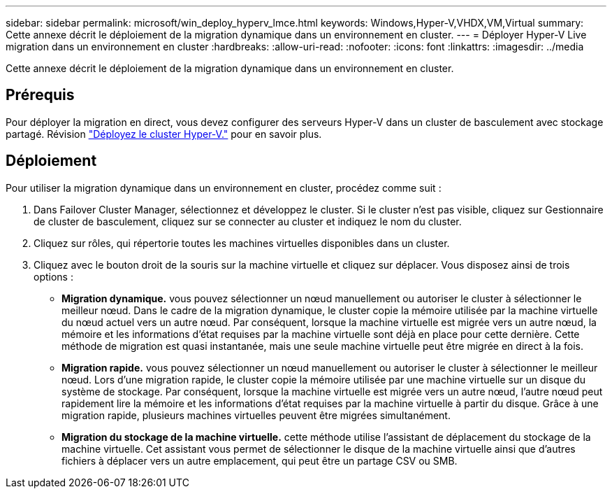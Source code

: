 ---
sidebar: sidebar 
permalink: microsoft/win_deploy_hyperv_lmce.html 
keywords: Windows,Hyper-V,VHDX,VM,Virtual 
summary: Cette annexe décrit le déploiement de la migration dynamique dans un environnement en cluster. 
---
= Déployer Hyper-V Live migration dans un environnement en cluster
:hardbreaks:
:allow-uri-read: 
:nofooter: 
:icons: font
:linkattrs: 
:imagesdir: ../media


[role="lead"]
Cette annexe décrit le déploiement de la migration dynamique dans un environnement en cluster.



== Prérequis

Pour déployer la migration en direct, vous devez configurer des serveurs Hyper-V dans un cluster de basculement avec stockage partagé. Révision link:win_deploy_hyperv.html["Déployez le cluster Hyper-V."] pour en savoir plus.



== Déploiement

Pour utiliser la migration dynamique dans un environnement en cluster, procédez comme suit :

. Dans Failover Cluster Manager, sélectionnez et développez le cluster. Si le cluster n'est pas visible, cliquez sur Gestionnaire de cluster de basculement, cliquez sur se connecter au cluster et indiquez le nom du cluster.
. Cliquez sur rôles, qui répertorie toutes les machines virtuelles disponibles dans un cluster.
. Cliquez avec le bouton droit de la souris sur la machine virtuelle et cliquez sur déplacer. Vous disposez ainsi de trois options :
+
** *Migration dynamique.* vous pouvez sélectionner un nœud manuellement ou autoriser le cluster à sélectionner le meilleur nœud. Dans le cadre de la migration dynamique, le cluster copie la mémoire utilisée par la machine virtuelle du nœud actuel vers un autre nœud. Par conséquent, lorsque la machine virtuelle est migrée vers un autre nœud, la mémoire et les informations d'état requises par la machine virtuelle sont déjà en place pour cette dernière. Cette méthode de migration est quasi instantanée, mais une seule machine virtuelle peut être migrée en direct à la fois.
** *Migration rapide.* vous pouvez sélectionner un nœud manuellement ou autoriser le cluster à sélectionner le meilleur nœud. Lors d'une migration rapide, le cluster copie la mémoire utilisée par une machine virtuelle sur un disque du système de stockage. Par conséquent, lorsque la machine virtuelle est migrée vers un autre nœud, l'autre nœud peut rapidement lire la mémoire et les informations d'état requises par la machine virtuelle à partir du disque. Grâce à une migration rapide, plusieurs machines virtuelles peuvent être migrées simultanément.
** *Migration du stockage de la machine virtuelle.* cette méthode utilise l'assistant de déplacement du stockage de la machine virtuelle. Cet assistant vous permet de sélectionner le disque de la machine virtuelle ainsi que d'autres fichiers à déplacer vers un autre emplacement, qui peut être un partage CSV ou SMB.



